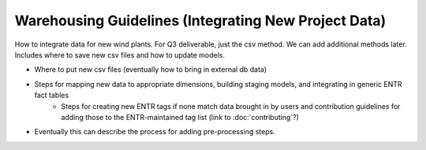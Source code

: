 .. _dataintegration:


.. ::

    # with overline, for parts
    * with overline, for chapters
    =, for sections
    -, for subsections
    ^, for subsubsections
    ", for paragraphs

Warehousing Guidelines (Integrating New Project Data)
*****************************************************

How to integrate data for new wind plants. For Q3 deliverable, just the csv method. We can add additional methods later. Includes where to save new csv files and how to update models. 

* Where to put new csv files (eventually how to bring in external db data)
* Steps for mapping new data to appropriate dimensions, building staging models, and integrating in generic ENTR fact tables
    * Steps for creating new ENTR tags if none match data brought in by users and contribution guidelines for adding those to the ENTR-maintained tag list (link to :doc:`contributing`?)
* Eventually this can describe the process for adding pre-processing steps.